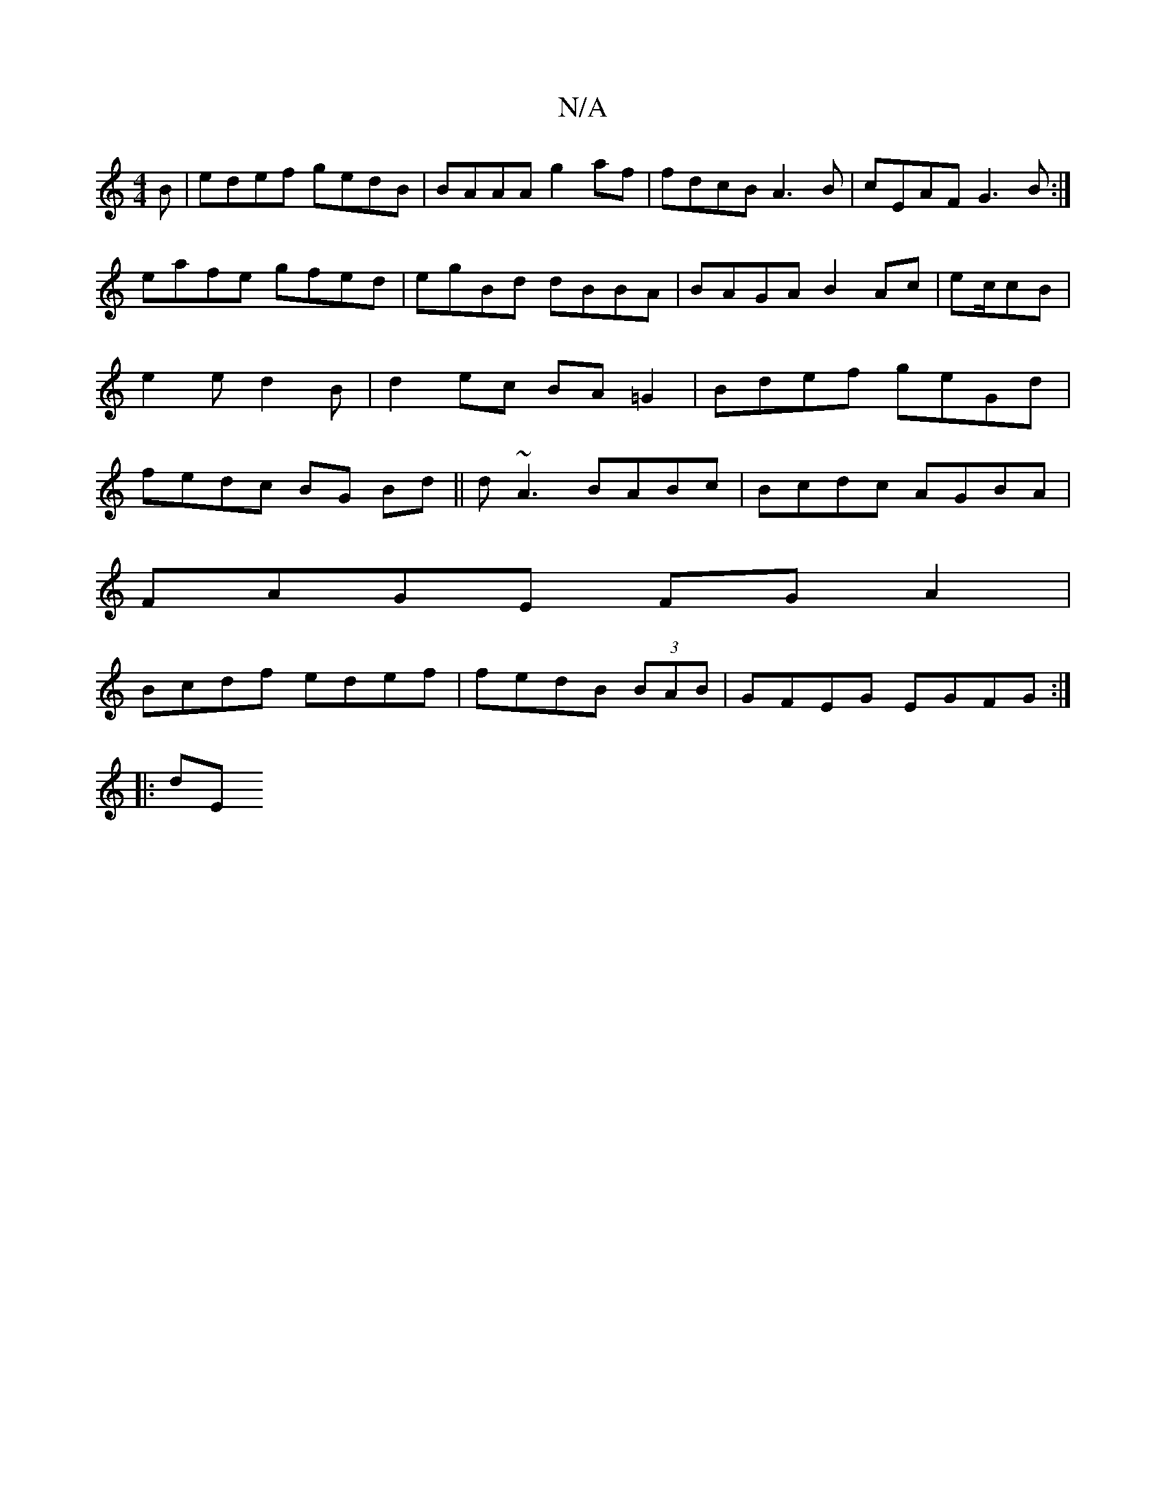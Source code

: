 X:1
T:N/A
M:4/4
R:N/A
K:Cmajor
B|edef gedB|BAAA g2 af|fdcB A3B|cEAF G3B:|
eafe gfed|egBd dBBA|BAGA B2 Ac|ec/cB |e2e d2 B | d2ec BA=G2|Bdef geGd|fedc BG Bd||d ~A3 BABc|Bcdc AGBA|
FAGE FG A2 |
Bcdf edef|fedB (3BAB|GFEG EGFG :|
|: dE 
